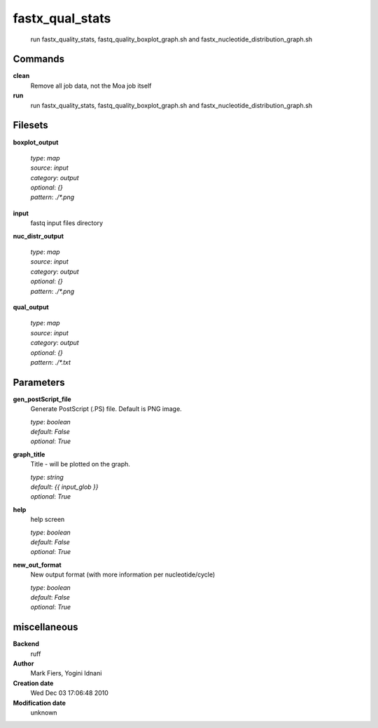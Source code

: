 fastx_qual_stats
------------------------------------------------




    run fastx_quality_stats, fastq_quality_boxplot_graph.sh and fastx_nucleotide_distribution_graph.sh



Commands
~~~~~~~~

**clean**
  Remove all job data, not the Moa job itself
  
  
**run**
  run fastx_quality_stats, fastq_quality_boxplot_graph.sh and fastx_nucleotide_distribution_graph.sh
  
  

Filesets
~~~~~~~~


**boxplot_output**
  


  | *type*: `map`
  | *source*: `input`
  | *category*: `output`
  | *optional*: `{}`
  | *pattern*: `./*.png`




**input**
  fastq input files directory





**nuc_distr_output**
  


  | *type*: `map`
  | *source*: `input`
  | *category*: `output`
  | *optional*: `{}`
  | *pattern*: `./*.png`




**qual_output**
  


  | *type*: `map`
  | *source*: `input`
  | *category*: `output`
  | *optional*: `{}`
  | *pattern*: `./*.txt`





Parameters
~~~~~~~~~~



**gen_postScript_file**
  Generate PostScript (.PS) file. Default is PNG image.

  | *type*: `boolean`
  | *default*: `False`
  | *optional*: `True`



**graph_title**
  Title - will be plotted on the graph.

  | *type*: `string`
  | *default*: `{{ input_glob }}`
  | *optional*: `True`



**help**
  help screen

  | *type*: `boolean`
  | *default*: `False`
  | *optional*: `True`



**new_out_format**
  New output format (with more information per nucleotide/cycle)

  | *type*: `boolean`
  | *default*: `False`
  | *optional*: `True`



miscellaneous
~~~~~~~~~~~~~

**Backend**
  ruff
**Author**
  Mark Fiers, Yogini Idnani
**Creation date**
  Wed Dec 03 17:06:48 2010
**Modification date**
  unknown
